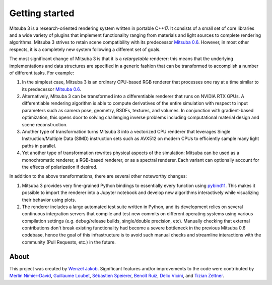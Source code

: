 Getting started
===============

.. image:: ../../../resources/data/docs/images/misc/features.svg
    :width: 100%
    :align: center

Mitsuba 3 is a research-oriented rendering system written in portable C++17. It
consists of a small set of core libraries and a wide variety of plugins that
implement functionality ranging from materials and light sources to complete
rendering algorithms. Mitsuba 3 strives to retain scene compatibility with its
predecessor `Mitsuba 0.6 <https://github.com/mitsuba-renderer/mitsuba>`_.
However, in most other respects, it is a completely new system following a
different set of goals.

The most significant change of Mitsuba 3 is that it is a *retargetable*
renderer: this means that the underlying implementations and data structures
are specified in a generic fashion that can be transformed to accomplish a
number of different tasks. For example:

1. In the simplest case, Mitsuba 3 is an ordinary CPU-based RGB renderer that
   processes one ray at a time similar to its predecessor `Mitsuba
   0.6 <https://github.com/mitsuba-renderer/mitsuba>`_.

2. Alternatively, Mitsuba 3 can be transformed into a differentiable renderer
   that runs on NVIDIA RTX GPUs. A differentiable rendering algorithm is able
   to compute derivatives of the entire simulation with respect to input
   parameters such as camera pose, geometry, BSDFs, textures, and volumes. In
   conjunction with gradient-based optimization, this opens door to solving challenging
   inverse problems including computational material design and scene reconstruction.

3. Another type of transformation turns Mitsuba 3 into a vectorized CPU
   renderer that leverages Single Instruction/Multiple Data (SIMD) instruction
   sets such as AVX512 on modern CPUs to efficiently sample many light paths in
   parallel.

4. Yet another type of transformation rewrites physical aspects of the
   simulation: Mitsuba can be used as a monochromatic renderer, a RGB-based
   renderer, or as a spectral renderer. Each variant can optionally account for
   the effects of polarization if desired.

In addition to the above transformations, there are several other noteworthy
changes:

1. Mitsuba 3 provides very fine-grained Python bindings to essentially every
   function using `pybind11 <https://github.com/pybind/pybind11>`_. This makes
   it possible to import the renderer into a Jupyter notebook and develop new
   algorithms interactively while visualizing their behavior using plots.

2. The renderer includes a large automated test suite written in Python, and
   its development relies on several continuous integration servers that
   compile and test new commits on different operating systems using various
   compilation settings (e.g. debug/release builds, single/double precision,
   etc). Manually checking that external contributions don't break existing
   functionality had become a severe bottleneck in the previous Mitsuba 0.6
   codebase, hence the goal of this infrastructure is to avoid such manual
   checks and streamline interactions with the community (Pull Requests, etc.)
   in the future.

About
--------------

This project was created by `Wenzel Jakob <http://rgl.epfl.ch/people/wjakob>`_.
Significant features and/or improvements to the code were contributed by
`Merlin Nimier-David <https://merlin.nimierdavid.fr/>`_,
`Guillaume Loubet <https://maverick.inria.fr/Membres/Guillaume.Loubet/>`_,
`Sébastien Speierer <https://github.com/Speierers>`_,
`Benoît Ruiz <https://github.com/4str0m>`_,
`Delio Vicini <https://dvicini.github.io/>`_,
and `Tizian Zeltner <https://tizianzeltner.com/>`_.

